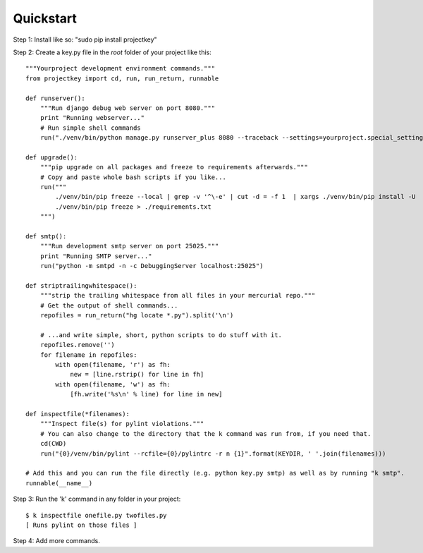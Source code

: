 Quickstart
==========

Step 1: Install like so: "sudo pip install projectkey"

Step 2: Create a key.py file in the *root* folder of your project like this::
    
    """Yourproject development environment commands."""
    from projectkey import cd, run, run_return, runnable
    
    def runserver():
        """Run django debug web server on port 8080."""
        print "Running webserver..."
        # Run simple shell commands
        run("./venv/bin/python manage.py runserver_plus 8080 --traceback --settings=yourproject.special_settings")

    def upgrade():
        """pip upgrade on all packages and freeze to requirements afterwards."""
        # Copy and paste whole bash scripts if you like...
        run("""
            ./venv/bin/pip freeze --local | grep -v '^\-e' | cut -d = -f 1  | xargs ./venv/bin/pip install -U
            ./venv/bin/pip freeze > ./requirements.txt
        """)

    def smtp():
        """Run development smtp server on port 25025."""
        print "Running SMTP server..."
        run("python -m smtpd -n -c DebuggingServer localhost:25025")
    
    def striptrailingwhitespace():
        """strip the trailing whitespace from all files in your mercurial repo."""
        # Get the output of shell commands...
        repofiles = run_return("hg locate *.py").split('\n')
        
        # ...and write simple, short, python scripts to do stuff with it.
        repofiles.remove('')
        for filename in repofiles:
            with open(filename, 'r') as fh:
                new = [line.rstrip() for line in fh]
            with open(filename, 'w') as fh:
                [fh.write('%s\n' % line) for line in new]

    def inspectfile(*filenames):
        """Inspect file(s) for pylint violations."""
        # You can also change to the directory that the k command was run from, if you need that.
        cd(CWD)
        run("{0}/venv/bin/pylint --rcfile={0}/pylintrc -r n {1}".format(KEYDIR, ' '.join(filenames)))
    
    # Add this and you can run the file directly (e.g. python key.py smtp) as well as by running "k smtp".
    runnable(__name__)

Step 3: Run the 'k' command in any folder in your project::

    $ k inspectfile onefile.py twofiles.py
    [ Runs pylint on those files ]

Step 4: Add more commands.